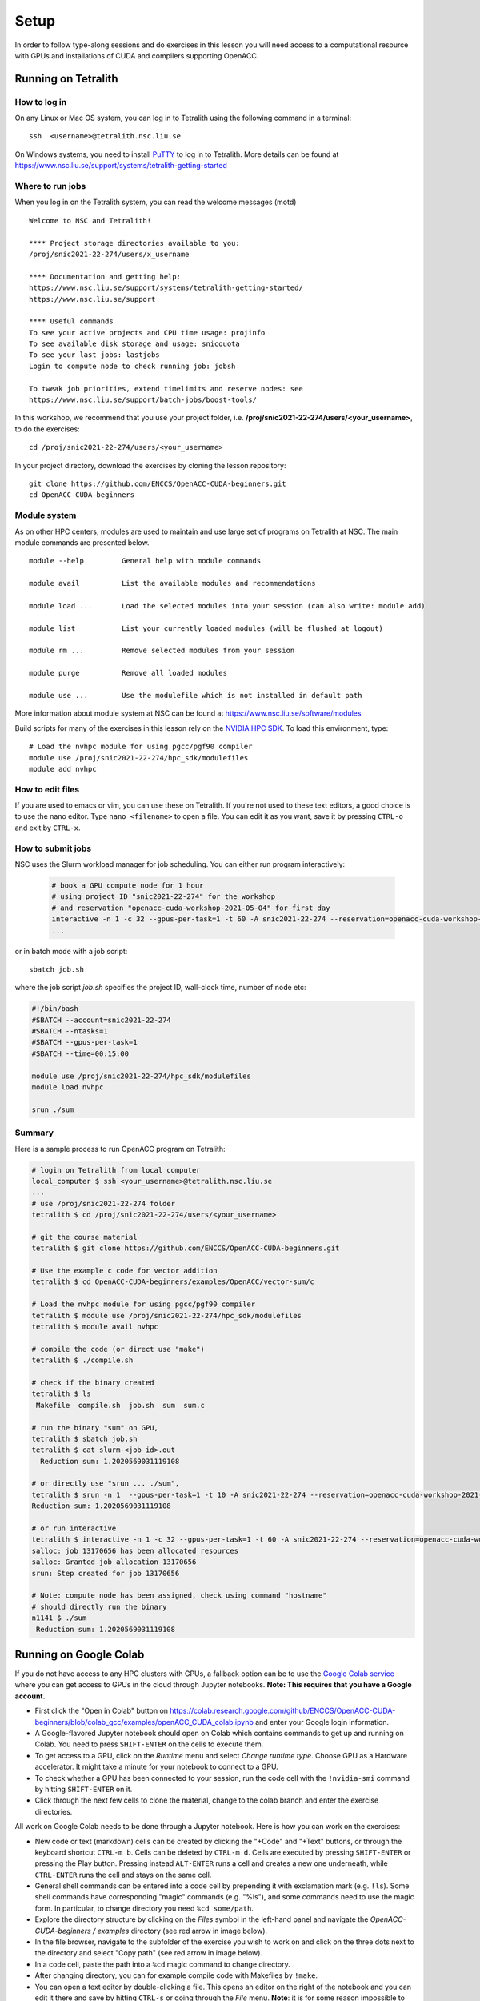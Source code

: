 .. _setup:

Setup
=====

In order to follow type-along sessions and do exercises in this lesson
you will need access to a computational resource with GPUs and
installations of CUDA and compilers supporting OpenACC.

.. callout:: Where to run the exercises

   During an ENCCS workshop the primary way to do the exercises is to use
   the cluster available to workshop participants. You can find instruction
   for the Tetralith cluster below.

   If you do not have access to Tetralith but you have a user account on another
   GPU cluster you can use that instead - note however that you will need to
   adapt the instructions below according to the specifics of that cluster.

   If you do not have access to any GPU cluster, you can follow the instructions
   below on how to use Google Colab.

   
.. callout:: Download example codes

  The C and Fortran codes used for exercises in this lesson are contained
  in the same Git repository as the lesson material, so it is easiest to clone
  the repository by::

    # if you have set up ssh keys on GitHub:
    git clone git@github.com:ENCCS/OpenACC-CUDA-beginners.git
    # otherwise:
    git clone https://github.com/ENCCS/OpenACC-CUDA-beginners.git

  After that, navigate to the examples directory::

    cd OpenACC-CUDA-beginners/examples

  OpenACC examples are contained in the ``OpenACC`` directory and CUDA examples
  are in the ``CUDA`` directory.

  Code examples on the main branch use PGI compilers, which are available on e.g.
  the Tetralith cluster where the Nvidia HPC-SDK is installed. If you are on another
  cluster which doesn't have PGI compilers, or you are using Google Colab, you should
  instead use the GNU version of the examples by changing to the ``colab_gcc`` branch::

    git checkout colab_gcc


Running on Tetralith
--------------------

How to log in
^^^^^^^^^^^^^

On any Linux or Mac OS system, you can log in to Tetralith using the following
command in a terminal::

  ssh  <username>@tetralith.nsc.liu.se

On Windows systems, you need to install
`PuTTY <https://www.chiark.greenend.org.uk/~sgtatham/putty/>`__ to log in
to Tetralith. More details can be found at
https://www.nsc.liu.se/support/systems/tetralith-getting-started

Where to run jobs
^^^^^^^^^^^^^^^^^

When you log in on the Tetralith system, you can read the welcome messages (motd) ::

 Welcome to NSC and Tetralith!

 **** Project storage directories available to you:
 /proj/snic2021-22-274/users/x_username

 **** Documentation and getting help:
 https://www.nsc.liu.se/support/systems/tetralith-getting-started/
 https://www.nsc.liu.se/support

 **** Useful commands
 To see your active projects and CPU time usage: projinfo
 To see available disk storage and usage: snicquota
 To see your last jobs: lastjobs
 Login to compute node to check running job: jobsh

 To tweak job priorities, extend timelimits and reserve nodes: see
 https://www.nsc.liu.se/support/batch-jobs/boost-tools/

In this workshop, we recommend that you use your project folder,
i.e. **/proj/snic2021-22-274/users/<your_username>**, to do the exercises:: 

 cd /proj/snic2021-22-274/users/<your_username>

In your project directory, download the exercises by cloning the lesson
repository::

  git clone https://github.com/ENCCS/OpenACC-CUDA-beginners.git
  cd OpenACC-CUDA-beginners

Module system
^^^^^^^^^^^^^

As on other HPC centers, modules are used to maintain and use large
set of programs on Tetralith at NSC. The main module commands are
presented below. ::

 module --help         General help with module commands
 
 module avail          List the available modules and recommendations
 
 module load ...       Load the selected modules into your session (can also write: module add)
 
 module list           List your currently loaded modules (will be flushed at logout)

 module rm ...         Remove selected modules from your session

 module purge          Remove all loaded modules

 module use ...        Use the modulefile which is not installed in default path

More information about module system at NSC can be found at
https://www.nsc.liu.se/software/modules

Build scripts for many of the exercises in this lesson rely on the
`NVIDIA HPC SDK <https://developer.nvidia.com/hpc-sdk>`__. To load
this environment, type::

  # Load the nvhpc module for using pgcc/pgf90 compiler
  module use /proj/snic2021-22-274/hpc_sdk/modulefiles
  module add nvhpc

How to edit files
^^^^^^^^^^^^^^^^^

If you are used to emacs or vim, you can use these on Tetralith. If you're not
used to these text editors, a good choice is to use the nano editor. Type
``nano <filename>`` to open a file. You can edit it as you want, save it by pressing
``CTRL-o`` and exit by ``CTRL-x``.
  
How to submit jobs
^^^^^^^^^^^^^^^^^^

NSC uses the Slurm workload manager for job
scheduling. You can either run program interactively:

  .. code-block::
         
     # book a GPU compute node for 1 hour
     # using project ID "snic2021-22-274" for the workshop
     # and reservation "openacc-cuda-workshop-2021-05-04" for first day
     interactive -n 1 -c 32 --gpus-per-task=1 -t 60 -A snic2021-22-274 --reservation=openacc-cuda-workshop-2021-05-04
     ...
     
or in batch mode with a job script::

     sbatch job.sh

where the job script *job.sh* specifies the project ID, wall-clock time, number of node etc:

.. code-block:: bash
     
   #!/bin/bash
   #SBATCH --account=snic2021-22-274
   #SBATCH --ntasks=1
   #SBATCH --gpus-per-task=1
   #SBATCH --time=00:15:00

   module use /proj/snic2021-22-274/hpc_sdk/modulefiles
   module load nvhpc

   srun ./sum

  
Summary 
^^^^^^^

Here is a sample process to run OpenACC program on Tetralith:

.. code-block:: bash

  # login on Tetralith from local computer
  local_computer $ ssh <your_username>@tetralith.nsc.liu.se
  ...
  # use /proj/snic2021-22-274 folder
  tetralith $ cd /proj/snic2021-22-274/users/<your_username>

  # git the course material
  tetralith $ git clone https://github.com/ENCCS/OpenACC-CUDA-beginners.git

  # Use the example c code for vector addition
  tetralith $ cd OpenACC-CUDA-beginners/examples/OpenACC/vector-sum/c

  # Load the nvhpc module for using pgcc/pgf90 compiler
  tetralith $ module use /proj/snic2021-22-274/hpc_sdk/modulefiles
  tetralith $ module avail nvhpc

  # compile the code (or direct use "make")
  tetralith $ ./compile.sh

  # check if the binary created
  tetralith $ ls
   Makefile  compile.sh  job.sh  sum  sum.c

  # run the binary "sum" on GPU, 
  tetralith $ sbatch job.sh
  tetralith $ cat slurm-<job_id>.out
    Reduction sum: 1.2020569031119108

  # or directly use "srun ... ./sum",
  tetralith $ srun -n 1  --gpus-per-task=1 -t 10 -A snic2021-22-274 --reservation=openacc-cuda-workshop-2021-05-04 ./sum
  Reduction sum: 1.2020569031119108

  # or run interactive
  tetralith $ interactive -n 1 -c 32 --gpus-per-task=1 -t 60 -A snic2021-22-274 --reservation=openacc-cuda-workshop-2021-05-04
  salloc: job 13170656 has been allocated resources
  salloc: Granted job allocation 13170656
  srun: Step created for job 13170656
  
  # Note: compute node has been assigned, check using command "hostname"
  # should directly run the binary
  n1141 $ ./sum
   Reduction sum: 1.2020569031119108
     

Running on Google Colab
-----------------------

If you do not have access to any HPC clusters with GPUs, a fallback option
can be to use the `Google Colab service <https://colab.research.google.com/>`__
where you can get access to GPUs in the cloud through Jupyter notebooks.
**Note: This requires that you have a Google account.**

- First click the "Open in Colab" button on https://colab.research.google.com/github/ENCCS/OpenACC-CUDA-beginners/blob/colab_gcc/examples/openACC_CUDA_colab.ipynb and enter your Google login information.
- A Google-flavored Jupyter notebook should open on Colab which contains commands to get up and
  running on Colab. You need to press ``SHIFT-ENTER`` on the cells to execute them.
- To get access to a GPU, click on the *Runtime* menu and select *Change runtime type*.
  Choose GPU as a Hardware accelerator. It might take a minute for your notebook to
  connect to a GPU.
- To check whether a GPU has been connected to your session, run the code cell with the ``!nvidia-smi``
  command by hitting ``SHIFT-ENTER`` on it.
- Click through the next few cells to clone the material, change to the colab branch and enter the
  exercise directories.

All work on Google Colab needs to be done through a Jupyter notebook.
Here is how you can work on the exercises:

- New code or text (markdown) cells can be created by clicking the "+Code" and "+Text" buttons,
  or through the keyboard shortcut ``CTRL-m b``. Cells can be deleted by ``CTRL-m d``.
  Cells are executed by pressing ``SHIFT-ENTER`` or pressing the Play button. Pressing instead
  ``ALT-ENTER`` runs a cell and creates a new one underneath, while ``CTRL-ENTER`` runs the cell
  and stays on the same cell.
- General shell commands can be entered into a code cell by prepending it with
  exclamation mark (e.g. ``!ls``). Some shell commands have corresponding "magic" commands (e.g. "%ls"),
  and some commands need to use the magic form. In particular, to change directory you need ``%cd some/path``.
- Explore the directory structure by clicking on the *Files* symbol in the left-hand
  panel and navigate the *OpenACC-CUDA-beginners / examples* directory (see red arrow in image below).
- In the file browser, navigate to the subfolder of the exercise you wish to work on and
  click on the three dots next to the directory and select "Copy path" (see red arrow in image below).
- In a code cell, paste the path into a ``%cd`` magic command to change directory.
- After changing directory, you can for example compile code with Makefiles by ``!make``. 
- You can open a text editor by double-clicking a file. This opens an editor on the right of the
  notebook and you can edit it there and save by hitting ``CTRL-s`` or going through the *File* menu.
  **Note**: it is for some reason impossible to open files with ``.cu`` ending in the Colab editor,
  so open instead the symbolic links with ``.cpp`` ending when working on these files. 
  
.. image:: img/colab.png
   :scale: 50%	   

